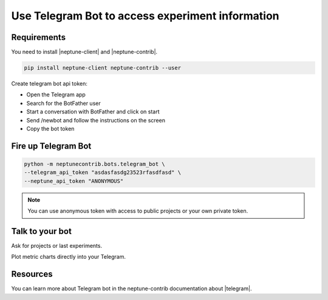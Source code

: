 .. _integrations-telegram:

Use Telegram Bot to access experiment information
=================================================

.. image:: ../_static/images/integrations/telegram_neptuneai.png
   :target: ../_static/images/integrations/telegram_neptuneai.png
   :alt: Telegram integration with Neptune

Requirements
------------

You need to install |neptune-client| and |neptune-contrib|.

.. code-block:: bash

    pip install neptune-client neptune-contrib --user

Create telegram bot api token:

* Open the Telegram app
* Search for the BotFather user
* Start a conversation with BotFather and click on start
* Send /newbot and follow the instructions on the screen
* Copy the bot token


Fire up Telegram Bot
--------------------

.. code-block:: bash

    python -m neptunecontrib.bots.telegram_bot \
    --telegram_api_token "asdasfasdg23523rfasdfasd" \
    --neptune_api_token "ANONYMOUS"

.. note:: You can use anonymous token with access to public projects or your own private token.

Talk to your bot
----------------

Ask for projects or last experiments.

.. image:: ../_static/images/integrations/telegram_conversation1.png
   :target: ../_static/images/integrations/telegram_conversation1.png
   :alt: Telegram integration with Neptune

Plot metric charts directly into your Telegram.

.. image:: ../_static/images/integrations/telegram_conversation2.png
   :target: ../_static/images/integrations/telegram_conversation2.png
   :alt: Telegram integration with Neptune

Resources
---------
You can learn more about Telegram bot in the neptune-contrib documentation about |telegram|.

.. External links

.. |neptune-client| raw:: html

    <a href="https://github.com/neptune-ai/neptune-client" target="_blank">neptune-client</a>

.. |neptune-contrib| raw:: html

    <a href="https://github.com/neptune-ai/neptune-contrib" target="_blank">neptune-contrib</a>

.. |telegram| raw:: html

    <a href="https://neptune-contrib.readthedocs.io/examples/telegram_bot.html" target="_blank">Telegram</a>